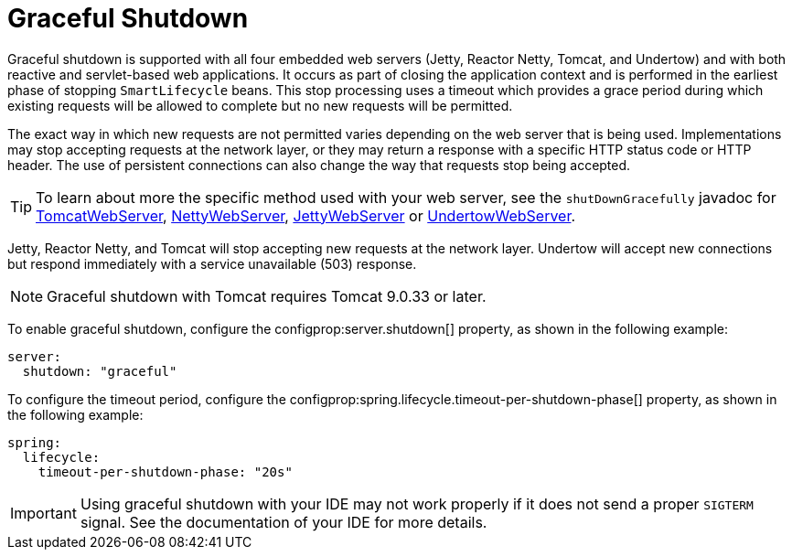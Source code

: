 [[web.graceful-shutdown]]
= Graceful Shutdown

Graceful shutdown is supported with all four embedded web servers (Jetty, Reactor Netty, Tomcat, and Undertow) and with both reactive and servlet-based web applications.
It occurs as part of closing the application context and is performed in the earliest phase of stopping `SmartLifecycle` beans.
This stop processing uses a timeout which provides a grace period during which existing requests will be allowed to complete but no new requests will be permitted.

The exact way in which new requests are not permitted varies depending on the web server that is being used.
Implementations may stop accepting requests at the network layer, or they may return a response with a specific HTTP status code or HTTP header.
The use of persistent connections can also change the way that requests stop being accepted.

TIP: To learn about more the specific method used with your web server, see the `shutDownGracefully` javadoc for xref:api:java/org/springframework/boot/web/embedded/tomcat/TomcatWebServer.html#shutDownGracefully(org.springframework.boot.web.server.GracefulShutdownCallback)[TomcatWebServer], xref:api:java/org/springframework/boot/web/embedded/netty/NettyWebServer.html#shutDownGracefully(org.springframework.boot.web.server.GracefulShutdownCallback)[NettyWebServer], xref:api:java/org/springframework/boot/web/embedded/jetty/JettyWebServer.html#shutDownGracefully(org.springframework.boot.web.server.GracefulShutdownCallback)[JettyWebServer] or xref:api:java/org/springframework/boot/web/embedded/undertow/UndertowWebServer.html#shutDownGracefully(org.springframework.boot.web.server.GracefulShutdownCallback)[UndertowWebServer].

Jetty, Reactor Netty, and Tomcat will stop accepting new requests at the network layer.
Undertow will accept new connections but respond immediately with a service unavailable (503) response.

NOTE: Graceful shutdown with Tomcat requires Tomcat 9.0.33 or later.

To enable graceful shutdown, configure the configprop:server.shutdown[] property, as shown in the following example:

[configprops,yaml]
----
server:
  shutdown: "graceful"
----

To configure the timeout period, configure the configprop:spring.lifecycle.timeout-per-shutdown-phase[] property, as shown in the following example:

[configprops,yaml]
----
spring:
  lifecycle:
    timeout-per-shutdown-phase: "20s"
----

IMPORTANT: Using graceful shutdown with your IDE may not work properly if it does not send a proper `SIGTERM` signal.
See the documentation of your IDE for more details.
